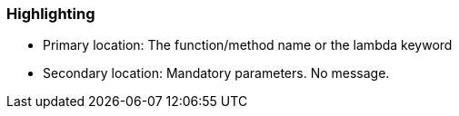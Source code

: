 === Highlighting

* Primary location: The function/method name or the lambda keyword
* Secondary location: Mandatory parameters. No message.

